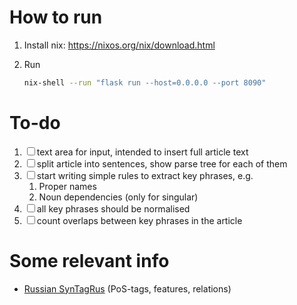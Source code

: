 * How to run
1. Install nix: https://nixos.org/nix/download.html
2. Run
   #+BEGIN_SRC sh
   nix-shell --run "flask run --host=0.0.0.0 --port 8090"
   #+END_SRC
* To-do
1. [ ] text area for input, intended to insert full article text
2. [ ] split article into sentences, show parse tree for each of them
3. [ ] start writing simple rules to extract key phrases, e.g. 
   1. Proper names
   2. Noun dependencies (only for singular)
4. [ ] all key phrases should be normalised
5. [ ] count overlaps between key phrases in the article


* Some relevant info
- [[https://universaldependencies.org/treebanks/ru_syntagrus/index.html][Russian SynTagRus]] (PoS-tags, features, relations)
